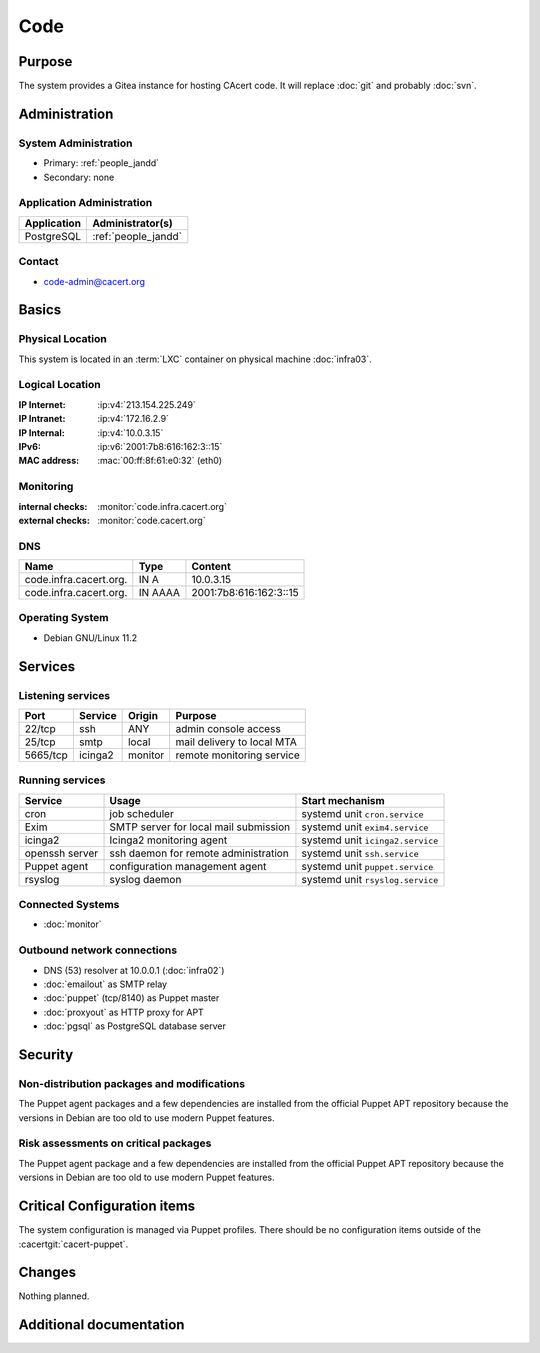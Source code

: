 .. index::
   single: Systems; code

====
Code
====

Purpose
=======

The system provides a Gitea instance for hosting CAcert code. It will replace
:doc:`git` and probably :doc:`svn`.

Administration
==============

System Administration
---------------------

* Primary: :ref:`people_jandd`
* Secondary: none

Application Administration
--------------------------

+-------------+---------------------+
| Application | Administrator(s)    |
+=============+=====================+
| PostgreSQL  | :ref:`people_jandd` |
+-------------+---------------------+

Contact
-------

* code-admin@cacert.org

Basics
======

Physical Location
-----------------

This system is located in an :term:`LXC` container on physical machine
:doc:`infra03`.

Logical Location
----------------

:IP Internet: :ip:v4:`213.154.225.249`
:IP Intranet: :ip:v4:`172.16.2.9`
:IP Internal: :ip:v4:`10.0.3.15`
:IPv6:        :ip:v6:`2001:7b8:616:162:3::15`
:MAC address: :mac:`00:ff:8f:61:e0:32` (eth0)

.. seealso::

   See :doc:`../network`

.. index::
   single: Monitoring; code

Monitoring
----------

:internal checks: :monitor:`code.infra.cacert.org`
:external checks: :monitor:`code.cacert.org`

DNS
---

.. index::
   single: DNS records; code

+------------------------+---------+------------------------+
| Name                   | Type    | Content                |
+========================+=========+========================+
| code.infra.cacert.org. | IN A    | 10.0.3.15              |
+------------------------+---------+------------------------+
| code.infra.cacert.org. | IN AAAA | 2001:7b8:616:162:3::15 |
+------------------------+---------+------------------------+

.. todo:: add DNS records for code

.. seealso::

   See :wiki:`SystemAdministration/Procedures/DNSChanges`

Operating System
----------------

.. index::
   single: Debian GNU/Linux; Bullseye
   single: Debian GNU/Linux; 11.2

* Debian GNU/Linux 11.2

Services
========

Listening services
------------------

+----------+---------+---------+----------------------------+
| Port     | Service | Origin  | Purpose                    |
+==========+=========+=========+============================+
| 22/tcp   | ssh     | ANY     | admin console access       |
+----------+---------+---------+----------------------------+
| 25/tcp   | smtp    | local   | mail delivery to local MTA |
+----------+---------+---------+----------------------------+
| 5665/tcp | icinga2 | monitor | remote monitoring service  |
+----------+---------+---------+----------------------------+

Running services
----------------

.. index::
   single: cron
   single: exim4
   single: icinga2
   single: openssh
   single: puppet
   single: rsyslog

+----------------+---------------------------------------+----------------------------------+
| Service        | Usage                                 | Start mechanism                  |
+================+=======================================+==================================+
| cron           | job scheduler                         | systemd unit ``cron.service``    |
+----------------+---------------------------------------+----------------------------------+
| Exim           | SMTP server for local mail submission | systemd unit ``exim4.service``   |
+----------------+---------------------------------------+----------------------------------+
| icinga2        | Icinga2 monitoring agent              | systemd unit ``icinga2.service`` |
+----------------+---------------------------------------+----------------------------------+
| openssh server | ssh daemon for remote administration  | systemd unit ``ssh.service``     |
+----------------+---------------------------------------+----------------------------------+
| Puppet agent   | configuration management agent        | systemd unit ``puppet.service``  |
+----------------+---------------------------------------+----------------------------------+
| rsyslog        | syslog daemon                         | systemd unit ``rsyslog.service`` |
+----------------+---------------------------------------+----------------------------------+

Connected Systems
-----------------

* :doc:`monitor`

Outbound network connections
----------------------------

* DNS (53) resolver at 10.0.0.1 (:doc:`infra02`)
* :doc:`emailout` as SMTP relay
* :doc:`puppet` (tcp/8140) as Puppet master
* :doc:`proxyout` as HTTP proxy for APT
* :doc:`pgsql` as PostgreSQL database server

Security
========

.. sshkeys::
   :ECDSA:   SHA256:VOQv2awhDNa9PsHKdbgL9FhetHYGpAtGJ9GRbzVdy58 MD5:1d:bd:66:b3:07:60:32:20:db:67:1c:31:b2:46:59:09
   :ED25519: SHA256:zOA6Jk7EuUfUow3cK4b+gPxz1R91G6qDT/HshIGBuOs MD5:e2:fa:ed:f4:e9:c7:e4:9a:ae:cb:af:01:86:8a:12:44
   :RSA:     SHA256:NMyZblaN2+kzVPKEpSvWBgI5Wg4fy4d3DhkPvJfdnOc MD5:18:d1:56:0c:6c:f0:3c:53:2f:94:09:b9:cb:fe:15:80

Non-distribution packages and modifications
-------------------------------------------

The Puppet agent packages and a few dependencies are installed from the
official Puppet APT repository because the versions in Debian are too old to
use modern Puppet features.

Risk assessments on critical packages
-------------------------------------

The Puppet agent package and a few dependencies are installed from the official
Puppet APT repository because the versions in Debian are too old to use modern
Puppet features.

Critical Configuration items
============================

The system configuration is managed via Puppet profiles. There should be no
configuration items outside of the :cacertgit:`cacert-puppet`.

.. todo:: manage Gitea and configuration in Puppet code

Changes
=======

Nothing planned.

Additional documentation
========================

.. seealso::

   * :wiki:`Exim4Configuration`
   * https://docs.gitea.io/
